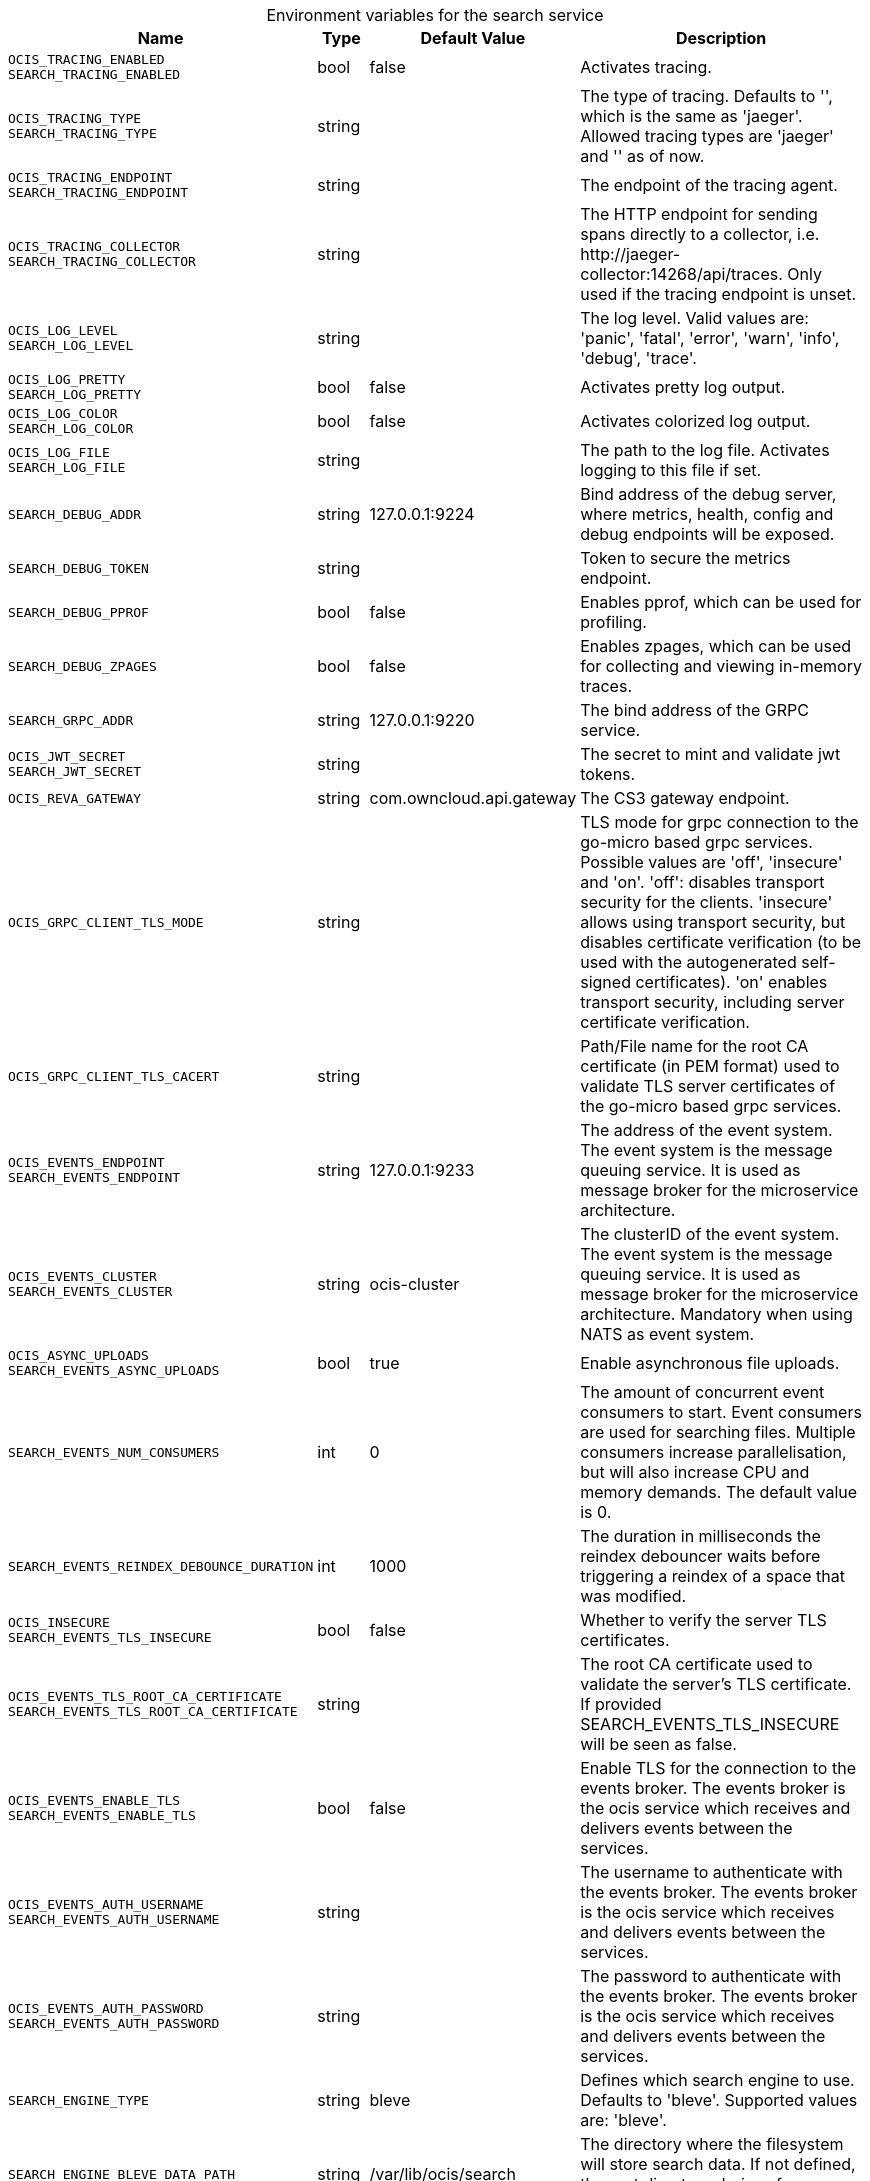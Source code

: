 // set the attribute to true or leave empty, true without any quotes.

:show-deprecation: false

ifeval::[{show-deprecation} == true]

[#deprecation-note-2024-07-09-10-54-10]
[caption=]
.Deprecation notes for the search service
[width="100%",cols="~,~,~,~",options="header"]
|===
| Deprecation Info
| Deprecation Version
| Removal Version
| Deprecation Replacement
|===

endif::[]

[caption=]
.Environment variables for the search service
[width="100%",cols="~,~,~,~",options="header"]
|===
| Name
| Type
| Default Value
| Description

a|`OCIS_TRACING_ENABLED` +
`SEARCH_TRACING_ENABLED` +

a| [subs=-attributes]
++bool ++
a| [subs=-attributes]
++false ++
a| [subs=-attributes]
Activates tracing.

a|`OCIS_TRACING_TYPE` +
`SEARCH_TRACING_TYPE` +

a| [subs=-attributes]
++string ++
a| [subs=-attributes]
++ ++
a| [subs=-attributes]
The type of tracing. Defaults to '', which is the same as 'jaeger'. Allowed tracing types are 'jaeger' and '' as of now.

a|`OCIS_TRACING_ENDPOINT` +
`SEARCH_TRACING_ENDPOINT` +

a| [subs=-attributes]
++string ++
a| [subs=-attributes]
++ ++
a| [subs=-attributes]
The endpoint of the tracing agent.

a|`OCIS_TRACING_COLLECTOR` +
`SEARCH_TRACING_COLLECTOR` +

a| [subs=-attributes]
++string ++
a| [subs=-attributes]
++ ++
a| [subs=-attributes]
The HTTP endpoint for sending spans directly to a collector, i.e. \http://jaeger-collector:14268/api/traces. Only used if the tracing endpoint is unset.

a|`OCIS_LOG_LEVEL` +
`SEARCH_LOG_LEVEL` +

a| [subs=-attributes]
++string ++
a| [subs=-attributes]
++ ++
a| [subs=-attributes]
The log level. Valid values are: 'panic', 'fatal', 'error', 'warn', 'info', 'debug', 'trace'.

a|`OCIS_LOG_PRETTY` +
`SEARCH_LOG_PRETTY` +

a| [subs=-attributes]
++bool ++
a| [subs=-attributes]
++false ++
a| [subs=-attributes]
Activates pretty log output.

a|`OCIS_LOG_COLOR` +
`SEARCH_LOG_COLOR` +

a| [subs=-attributes]
++bool ++
a| [subs=-attributes]
++false ++
a| [subs=-attributes]
Activates colorized log output.

a|`OCIS_LOG_FILE` +
`SEARCH_LOG_FILE` +

a| [subs=-attributes]
++string ++
a| [subs=-attributes]
++ ++
a| [subs=-attributes]
The path to the log file. Activates logging to this file if set.

a|`SEARCH_DEBUG_ADDR` +

a| [subs=-attributes]
++string ++
a| [subs=-attributes]
++127.0.0.1:9224 ++
a| [subs=-attributes]
Bind address of the debug server, where metrics, health, config and debug endpoints will be exposed.

a|`SEARCH_DEBUG_TOKEN` +

a| [subs=-attributes]
++string ++
a| [subs=-attributes]
++ ++
a| [subs=-attributes]
Token to secure the metrics endpoint.

a|`SEARCH_DEBUG_PPROF` +

a| [subs=-attributes]
++bool ++
a| [subs=-attributes]
++false ++
a| [subs=-attributes]
Enables pprof, which can be used for profiling.

a|`SEARCH_DEBUG_ZPAGES` +

a| [subs=-attributes]
++bool ++
a| [subs=-attributes]
++false ++
a| [subs=-attributes]
Enables zpages, which can be used for collecting and viewing in-memory traces.

a|`SEARCH_GRPC_ADDR` +

a| [subs=-attributes]
++string ++
a| [subs=-attributes]
++127.0.0.1:9220 ++
a| [subs=-attributes]
The bind address of the GRPC service.

a|`OCIS_JWT_SECRET` +
`SEARCH_JWT_SECRET` +

a| [subs=-attributes]
++string ++
a| [subs=-attributes]
++ ++
a| [subs=-attributes]
The secret to mint and validate jwt tokens.

a|`OCIS_REVA_GATEWAY` +

a| [subs=-attributes]
++string ++
a| [subs=-attributes]
++com.owncloud.api.gateway ++
a| [subs=-attributes]
The CS3 gateway endpoint.

a|`OCIS_GRPC_CLIENT_TLS_MODE` +

a| [subs=-attributes]
++string ++
a| [subs=-attributes]
++ ++
a| [subs=-attributes]
TLS mode for grpc connection to the go-micro based grpc services. Possible values are 'off', 'insecure' and 'on'. 'off': disables transport security for the clients. 'insecure' allows using transport security, but disables certificate verification (to be used with the autogenerated self-signed certificates). 'on' enables transport security, including server certificate verification.

a|`OCIS_GRPC_CLIENT_TLS_CACERT` +

a| [subs=-attributes]
++string ++
a| [subs=-attributes]
++ ++
a| [subs=-attributes]
Path/File name for the root CA certificate (in PEM format) used to validate TLS server certificates of the go-micro based grpc services.

a|`OCIS_EVENTS_ENDPOINT` +
`SEARCH_EVENTS_ENDPOINT` +

a| [subs=-attributes]
++string ++
a| [subs=-attributes]
++127.0.0.1:9233 ++
a| [subs=-attributes]
The address of the event system. The event system is the message queuing service. It is used as message broker for the microservice architecture.

a|`OCIS_EVENTS_CLUSTER` +
`SEARCH_EVENTS_CLUSTER` +

a| [subs=-attributes]
++string ++
a| [subs=-attributes]
++ocis-cluster ++
a| [subs=-attributes]
The clusterID of the event system. The event system is the message queuing service. It is used as message broker for the microservice architecture. Mandatory when using NATS as event system.

a|`OCIS_ASYNC_UPLOADS` +
`SEARCH_EVENTS_ASYNC_UPLOADS` +

a| [subs=-attributes]
++bool ++
a| [subs=-attributes]
++true ++
a| [subs=-attributes]
Enable asynchronous file uploads.

a|`SEARCH_EVENTS_NUM_CONSUMERS` +

a| [subs=-attributes]
++int ++
a| [subs=-attributes]
++0 ++
a| [subs=-attributes]
The amount of concurrent event consumers to start. Event consumers are used for searching files. Multiple consumers increase parallelisation, but will also increase CPU and memory demands. The default value is 0.

a|`SEARCH_EVENTS_REINDEX_DEBOUNCE_DURATION` +

a| [subs=-attributes]
++int ++
a| [subs=-attributes]
++1000 ++
a| [subs=-attributes]
The duration in milliseconds the reindex debouncer waits before triggering a reindex of a space that was modified.

a|`OCIS_INSECURE` +
`SEARCH_EVENTS_TLS_INSECURE` +

a| [subs=-attributes]
++bool ++
a| [subs=-attributes]
++false ++
a| [subs=-attributes]
Whether to verify the server TLS certificates.

a|`OCIS_EVENTS_TLS_ROOT_CA_CERTIFICATE` +
`SEARCH_EVENTS_TLS_ROOT_CA_CERTIFICATE` +

a| [subs=-attributes]
++string ++
a| [subs=-attributes]
++ ++
a| [subs=-attributes]
The root CA certificate used to validate the server's TLS certificate. If provided SEARCH_EVENTS_TLS_INSECURE will be seen as false.

a|`OCIS_EVENTS_ENABLE_TLS` +
`SEARCH_EVENTS_ENABLE_TLS` +

a| [subs=-attributes]
++bool ++
a| [subs=-attributes]
++false ++
a| [subs=-attributes]
Enable TLS for the connection to the events broker. The events broker is the ocis service which receives and delivers events between the services.

a|`OCIS_EVENTS_AUTH_USERNAME` +
`SEARCH_EVENTS_AUTH_USERNAME` +

a| [subs=-attributes]
++string ++
a| [subs=-attributes]
++ ++
a| [subs=-attributes]
The username to authenticate with the events broker. The events broker is the ocis service which receives and delivers events between the services.

a|`OCIS_EVENTS_AUTH_PASSWORD` +
`SEARCH_EVENTS_AUTH_PASSWORD` +

a| [subs=-attributes]
++string ++
a| [subs=-attributes]
++ ++
a| [subs=-attributes]
The password to authenticate with the events broker. The events broker is the ocis service which receives and delivers events between the services.

a|`SEARCH_ENGINE_TYPE` +

a| [subs=-attributes]
++string ++
a| [subs=-attributes]
++bleve ++
a| [subs=-attributes]
Defines which search engine to use. Defaults to 'bleve'. Supported values are: 'bleve'.

a|`SEARCH_ENGINE_BLEVE_DATA_PATH` +

a| [subs=-attributes]
++string ++
a| [subs=-attributes]
++/var/lib/ocis/search ++
a| [subs=-attributes]
The directory where the filesystem will store search data. If not defined, the root directory derives from $OCIS_BASE_DATA_PATH:/search.

a|`SEARCH_EXTRACTOR_TYPE` +

a| [subs=-attributes]
++string ++
a| [subs=-attributes]
++basic ++
a| [subs=-attributes]
Defines the content extraction engine. Defaults to 'basic'. Supported values are: 'basic' and 'tika'.

a|`OCIS_INSECURE` +
`SEARCH_EXTRACTOR_CS3SOURCE_INSECURE` +

a| [subs=-attributes]
++bool ++
a| [subs=-attributes]
++false ++
a| [subs=-attributes]
Ignore untrusted SSL certificates when connecting to the CS3 source.

a|`SEARCH_EXTRACTOR_TIKA_TIKA_URL` +

a| [subs=-attributes]
++string ++
a| [subs=-attributes]
++http://127.0.0.1:9998 ++
a| [subs=-attributes]
URL of the tika server.

a|`SEARCH_EXTRACTOR_TIKA_CLEAN_STOP_WORDS` +

a| [subs=-attributes]
++bool ++
a| [subs=-attributes]
++true ++
a| [subs=-attributes]
Defines if stop words should be cleaned or not. See the documentation for more details.

a|`SEARCH_CONTENT_EXTRACTION_SIZE_LIMIT` +

a| [subs=-attributes]
++uint64 ++
a| [subs=-attributes]
++20971520 ++
a| [subs=-attributes]
Maximum file size in bytes that is allowed for content extraction.

a|`OCIS_SERVICE_ACCOUNT_ID` +
`SEARCH_SERVICE_ACCOUNT_ID` +

a| [subs=-attributes]
++string ++
a| [subs=-attributes]
++ ++
a| [subs=-attributes]
The ID of the service account the service should use. See the 'auth-service' service description for more details.

a|`OCIS_SERVICE_ACCOUNT_SECRET` +
`SEARCH_SERVICE_ACCOUNT_SECRET` +

a| [subs=-attributes]
++string ++
a| [subs=-attributes]
++ ++
a| [subs=-attributes]
The service account secret.
|===

